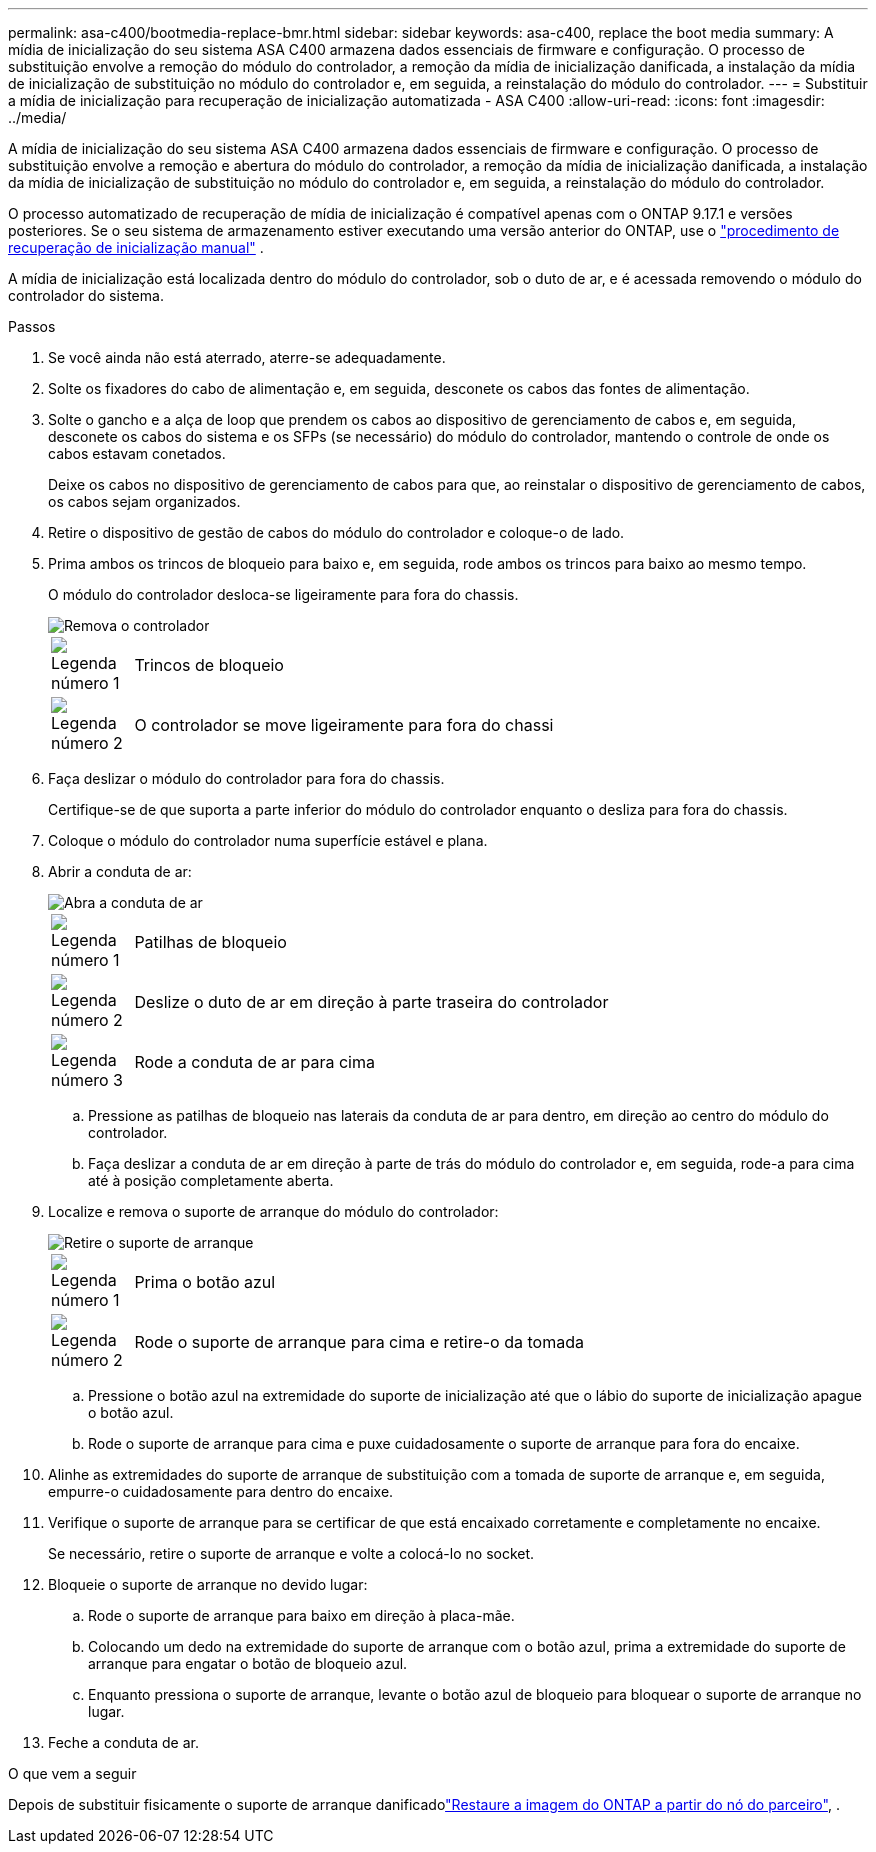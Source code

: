 ---
permalink: asa-c400/bootmedia-replace-bmr.html 
sidebar: sidebar 
keywords: asa-c400, replace the boot media 
summary: A mídia de inicialização do seu sistema ASA C400 armazena dados essenciais de firmware e configuração. O processo de substituição envolve a remoção do módulo do controlador, a remoção da mídia de inicialização danificada, a instalação da mídia de inicialização de substituição no módulo do controlador e, em seguida, a reinstalação do módulo do controlador. 
---
= Substituir a mídia de inicialização para recuperação de inicialização automatizada - ASA C400
:allow-uri-read: 
:icons: font
:imagesdir: ../media/


[role="lead"]
A mídia de inicialização do seu sistema ASA C400 armazena dados essenciais de firmware e configuração. O processo de substituição envolve a remoção e abertura do módulo do controlador, a remoção da mídia de inicialização danificada, a instalação da mídia de inicialização de substituição no módulo do controlador e, em seguida, a reinstalação do módulo do controlador.

O processo automatizado de recuperação de mídia de inicialização é compatível apenas com o ONTAP 9.17.1 e versões posteriores. Se o seu sistema de armazenamento estiver executando uma versão anterior do ONTAP, use o link:bootmedia-replace-workflow.html["procedimento de recuperação de inicialização manual"] .

A mídia de inicialização está localizada dentro do módulo do controlador, sob o duto de ar, e é acessada removendo o módulo do controlador do sistema.

.Passos
. Se você ainda não está aterrado, aterre-se adequadamente.
. Solte os fixadores do cabo de alimentação e, em seguida, desconete os cabos das fontes de alimentação.
. Solte o gancho e a alça de loop que prendem os cabos ao dispositivo de gerenciamento de cabos e, em seguida, desconete os cabos do sistema e os SFPs (se necessário) do módulo do controlador, mantendo o controle de onde os cabos estavam conetados.
+
Deixe os cabos no dispositivo de gerenciamento de cabos para que, ao reinstalar o dispositivo de gerenciamento de cabos, os cabos sejam organizados.

. Retire o dispositivo de gestão de cabos do módulo do controlador e coloque-o de lado.
. Prima ambos os trincos de bloqueio para baixo e, em seguida, rode ambos os trincos para baixo ao mesmo tempo.
+
O módulo do controlador desloca-se ligeiramente para fora do chassis.

+
image::../media/drw_c400_remove_controller_IEOPS-1216.svg[Remova o controlador]

+
[cols="10,90"]
|===


 a| 
image:../media/icon_round_1.png["Legenda número 1"]
 a| 
Trincos de bloqueio



 a| 
image:../media/icon_round_2.png["Legenda número 2"]
 a| 
O controlador se move ligeiramente para fora do chassi

|===
. Faça deslizar o módulo do controlador para fora do chassis.
+
Certifique-se de que suporta a parte inferior do módulo do controlador enquanto o desliza para fora do chassis.

. Coloque o módulo do controlador numa superfície estável e plana.
. Abrir a conduta de ar:
+
image::../media/drw_c400_open_air_duct_IEOPS-1215.svg[Abra a conduta de ar]

+
[cols="10,90"]
|===


 a| 
image:../media/icon_round_1.png["Legenda número 1"]
 a| 
Patilhas de bloqueio



 a| 
image:../media/icon_round_2.png["Legenda número 2"]
 a| 
Deslize o duto de ar em direção à parte traseira do controlador



 a| 
image::../media/icon_round_3.png[Legenda número 3]
 a| 
Rode a conduta de ar para cima

|===
+
.. Pressione as patilhas de bloqueio nas laterais da conduta de ar para dentro, em direção ao centro do módulo do controlador.
.. Faça deslizar a conduta de ar em direção à parte de trás do módulo do controlador e, em seguida, rode-a para cima até à posição completamente aberta.


. Localize e remova o suporte de arranque do módulo do controlador:
+
image::../media/drw_c400_replace_boot_media_IEOPS-1217.svg[Retire o suporte de arranque]

+
[cols="10,90"]
|===


 a| 
image:../media/icon_round_1.png["Legenda número 1"]
 a| 
Prima o botão azul



 a| 
image:../media/icon_round_2.png["Legenda número 2"]
 a| 
Rode o suporte de arranque para cima e retire-o da tomada

|===
+
.. Pressione o botão azul na extremidade do suporte de inicialização até que o lábio do suporte de inicialização apague o botão azul.
.. Rode o suporte de arranque para cima e puxe cuidadosamente o suporte de arranque para fora do encaixe.


. Alinhe as extremidades do suporte de arranque de substituição com a tomada de suporte de arranque e, em seguida, empurre-o cuidadosamente para dentro do encaixe.
. Verifique o suporte de arranque para se certificar de que está encaixado corretamente e completamente no encaixe.
+
Se necessário, retire o suporte de arranque e volte a colocá-lo no socket.

. Bloqueie o suporte de arranque no devido lugar:
+
.. Rode o suporte de arranque para baixo em direção à placa-mãe.
.. Colocando um dedo na extremidade do suporte de arranque com o botão azul, prima a extremidade do suporte de arranque para engatar o botão de bloqueio azul.
.. Enquanto pressiona o suporte de arranque, levante o botão azul de bloqueio para bloquear o suporte de arranque no lugar.


. Feche a conduta de ar.


.O que vem a seguir
Depois de substituir fisicamente o suporte de arranque danificadolink:bootmedia-recovery-image-boot-bmr.html["Restaure a imagem do ONTAP a partir do nó do parceiro"], .
